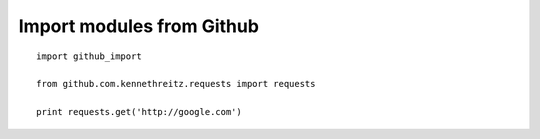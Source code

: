 Import modules from Github
--------------------------

::

    import github_import

    from github.com.kennethreitz.requests import requests

    print requests.get('http://google.com')



